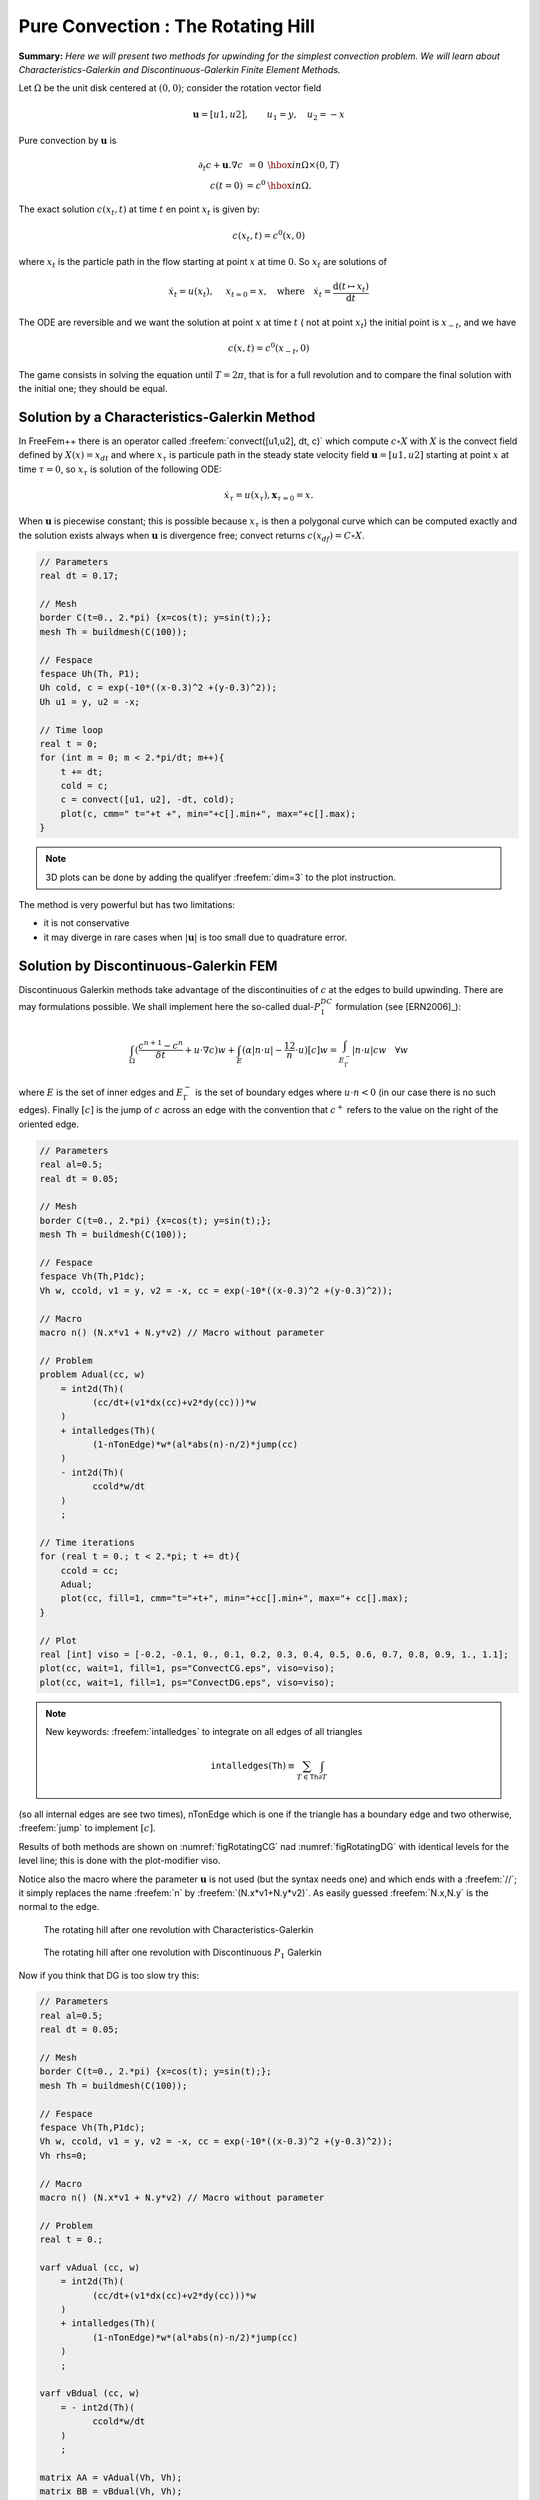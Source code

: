 .. role:: freefem(code)
  :language: freefem

Pure Convection : The Rotating Hill
===================================

**Summary:**
*Here we will present two methods for upwinding for the simplest convection problem.
We will learn about Characteristics-Galerkin and Discontinuous-Galerkin Finite Element Methods.*

Let :math:`\Omega` be the unit disk centered at :math:`(0,0)`; consider the rotation vector field

.. math::
   \mathbf{u} = [u1,u2], \qquad u_1 = y,\quad u_2 = -x

Pure convection by :math:`\mathbf{u}` is

.. math::
    \begin{array}{rcl}
        \partial_t c + \mathbf{u}.\nabla c &= 0 &\hbox{ in } \Omega\times(0,T)\\
        c (t=0) &= c ^0 &\hbox{ in } \Omega.
    \end{array}

The exact solution :math:`c(x_t,t)` at time :math:`t` en point :math:`x_t` is given by:

.. math::
    c(x_t,t)=c^0(x,0)

where :math:`x_t` is the particle path in the flow starting at point :math:`x` at time :math:`0`. So :math:`x_t` are solutions of

.. math::
   \dot{x_t} = u(x_t), \quad\ x_{t=0} =x , \quad\mbox{where}\quad \dot{x_t} = \frac{\text{d} ( t \mapsto x_t)}{\text{d} t}

The ODE are reversible and we want the solution at point :math:`x` at time :math:`t` ( not at point :math:`x_t`) the initial point is :math:`x_{-t}`, and we have

.. math::
   c(x,t)=c^0(x_{-t},0)

The game consists in solving the equation until :math:`T=2\pi`, that is for a full revolution and to compare the final solution with the initial one; they should be equal.

Solution by a Characteristics-Galerkin Method
---------------------------------------------

In FreeFem++ there is an operator called :freefem:`convect([u1,u2], dt, c)` which compute :math:`c\circ X` with :math:`X` is the convect field defined by :math:`X(x)= x_{dt}` and where :math:`x_\tau` is particule path in the steady state velocity field :math:`\mathbf{u}=[u1,u2]` starting at point :math:`x` at time :math:`\tau=0`, so :math:`x_\tau` is solution of the following ODE:

.. math::
   \dot{x}_\tau = u(x_\tau), \mathbf{x}_{\tau=0}=x.

When :math:`\mathbf{u}` is piecewise constant; this is possible because :math:`x_\tau` is then a polygonal curve which can be computed exactly and the solution exists always when :math:`\mathbf{u}` is divergence free; convect returns :math:`c(x_{df})=C\circ X`.

.. code-block:: freefem

   // Parameters
   real dt = 0.17;

   // Mesh
   border C(t=0., 2.*pi) {x=cos(t); y=sin(t);};
   mesh Th = buildmesh(C(100));

   // Fespace
   fespace Uh(Th, P1);
   Uh cold, c = exp(-10*((x-0.3)^2 +(y-0.3)^2));
   Uh u1 = y, u2 = -x;

   // Time loop
   real t = 0;
   for (int m = 0; m < 2.*pi/dt; m++){
       t += dt;
       cold = c;
       c = convect([u1, u2], -dt, cold);
       plot(c, cmm=" t="+t +", min="+c[].min+", max="+c[].max);
   }

.. note:: 3D plots can be done by adding the qualifyer :freefem:`dim=3` to the plot instruction.

The method is very powerful but has two limitations:

-  it is not conservative
-  it may diverge in rare cases when :math:`|\mathbf{u}|` is too small due to quadrature error.

Solution by Discontinuous-Galerkin FEM
--------------------------------------

Discontinuous Galerkin methods take advantage of the discontinuities of :math:`c` at the edges to build upwinding.
There are may formulations possible.
We shall implement here the so-called dual-\ :math:`P_1^{DC}` formulation (see [ERN2006]_):

.. math::
   \int_\Omega(\frac{c^{n+1}-c^n}{\delta t} +u\cdot\nabla c)w
   +\int_E(\alpha|n\cdot u|-\frac 12 n\cdot u)[c]w
   =\int_{E_\Gamma^-}|n\cdot u| cw~~~\forall w

where :math:`E` is the set of inner edges and :math:`E_\Gamma^-` is the set of boundary edges where :math:`u\cdot n<0` (in our case there is no such edges).
Finally :math:`[c]` is the jump of :math:`c` across an edge with the convention that :math:`c^+` refers to the value on the right of the oriented edge.

.. code-block:: freefem

   // Parameters
   real al=0.5;
   real dt = 0.05;

   // Mesh
   border C(t=0., 2.*pi) {x=cos(t); y=sin(t);};
   mesh Th = buildmesh(C(100));

   // Fespace
   fespace Vh(Th,P1dc);
   Vh w, ccold, v1 = y, v2 = -x, cc = exp(-10*((x-0.3)^2 +(y-0.3)^2));

   // Macro
   macro n() (N.x*v1 + N.y*v2) // Macro without parameter

   // Problem
   problem Adual(cc, w)
       = int2d(Th)(
             (cc/dt+(v1*dx(cc)+v2*dy(cc)))*w
       )
       + intalledges(Th)(
             (1-nTonEdge)*w*(al*abs(n)-n/2)*jump(cc)
       )
       - int2d(Th)(
             ccold*w/dt
       )
       ;

   // Time iterations
   for (real t = 0.; t < 2.*pi; t += dt){
       ccold = cc;
       Adual;
       plot(cc, fill=1, cmm="t="+t+", min="+cc[].min+", max="+ cc[].max);
   }

   // Plot
   real [int] viso = [-0.2, -0.1, 0., 0.1, 0.2, 0.3, 0.4, 0.5, 0.6, 0.7, 0.8, 0.9, 1., 1.1];
   plot(cc, wait=1, fill=1, ps="ConvectCG.eps", viso=viso);
   plot(cc, wait=1, fill=1, ps="ConvectDG.eps", viso=viso);

.. note:: New keywords: :freefem:`intalledges` to integrate on all edges of all triangles

   .. math::
      \mathtt{intalledges}(\mathtt{Th}) \equiv \sum_{T\in\mathtt{Th}}\int_{\partial T }

(so all internal edges are see two times), nTonEdge which is one if the triangle has a boundary edge and two otherwise, :freefem:`jump` to implement :math:`[c]`.

Results of both methods are shown on :numref:`figRotatingCG` nad :numref:`figRotatingDG` with identical levels for the level line; this is done with the plot-modifier viso.

Notice also the macro where the parameter :math:`\mathbf{u}` is not used (but the syntax needs one) and which ends with a :freefem:`//`; it simply replaces the name :freefem:`n` by :freefem:`(N.x*v1+N.y*v2)`.
As easily guessed :freefem:`N.x,N.y` is the normal to the edge.

.. figure:: images/convectCG.png
    :figclass: inline2
    :name: figRotatingCG

    The rotating hill after one revolution with Characteristics-Galerkin

.. figure:: images/convectDG.png
    :figclass: inline2
    :name: figRotatingDG

    The rotating hill after one revolution with Discontinuous :math:`P_1` Galerkin

Now if you think that DG is too slow try this:

.. code-block:: freefem

   // Parameters
   real al=0.5;
   real dt = 0.05;

   // Mesh
   border C(t=0., 2.*pi) {x=cos(t); y=sin(t);};
   mesh Th = buildmesh(C(100));

   // Fespace
   fespace Vh(Th,P1dc);
   Vh w, ccold, v1 = y, v2 = -x, cc = exp(-10*((x-0.3)^2 +(y-0.3)^2));
   Vh rhs=0;

   // Macro
   macro n() (N.x*v1 + N.y*v2) // Macro without parameter

   // Problem
   real t = 0.;

   varf vAdual (cc, w)
       = int2d(Th)(
             (cc/dt+(v1*dx(cc)+v2*dy(cc)))*w
       )
       + intalledges(Th)(
             (1-nTonEdge)*w*(al*abs(n)-n/2)*jump(cc)
       )
       ;

   varf vBdual (cc, w)
       = - int2d(Th)(
             ccold*w/dt
       )
       ;

   matrix AA = vAdual(Vh, Vh);
   matrix BB = vBdual(Vh, Vh);
   set (AA, init=t, solver=sparsesolver);

   // Time iterations
   for (t = 0.; t < 2.*pi; t += dt){
       ccold = cc;
       rhs[] = BB * ccold[];
       cc[] = AA^-1 * rhs[];
       plot(cc, fill=1, cmm="t="+t+", min="+cc[].min+", max="+ cc[].max);
   }

Notice the new keyword :freefem:`set` to specify a solver in this framework; the modifier :freefem:`init` is used to tell the solver that the matrix has not changed (:freefem:`init=true`), and the name parameter are the same that in problem definition (see :ref:`Problem <problemDefinition>`)

**Finite Volume Methods** can also be handled with FreeFem++ but it requires programming.
-----------------------------------------------------------------------------------------

For instance the :math:`P_0-P_1` Finite Volume Method of Dervieux *et al* associates to each :math:`P_0` function :math:`c^1` a :math:`P_0` function :math:`c^0` with constant value around each vertex :math:`q^i` equal to :math:`c^1(q^i)` on the cell :math:`\sigma_i` made by all the medians of all triangles having :math:`q^i` as vertex.

Then upwinding is done by taking left or right values at the median:

.. math::
   \int_{\sigma_i}\frac 1{\delta t}({c^1}^{n+1}-{c^1}^n) + \int_{\partial\sigma_i}u\cdot n c^-=0, \forall i

It can be programmed as :

.. code-block:: freefem

   load "mat_dervieux"; //External module in C++ must be loaded

   // Parameters
   real dt = 0.025;

   // Mesh
   border a(t=0., 2.*pi){x=cos(t); y=sin(t);}
   mesh th = buildmesh(a(100));

   // Fespace
   fespace Vh(th,P1);
   Vh vh, vold, u1=y, u2=-x;
   Vh v=exp(-10*((x-0.3)^2 +(y-0.3)^2)), vWall=0, rhs=0;

   // Problem
   //qf1pTlump means mass lumping is used
   problem FVM(v,vh) = int2d(th,qft=qf1pTlump)(v*vh/dt)
       - int2d(th,qft=qf1pTlump)(vold*vh/dt)
       + int1d(th,a)(((u1*N.x+u2*N.y)<0)*(u1*N.x+u2*N.y)*vWall*vh)
   + rhs[] ;

   matrix A;
   MatUpWind0(A, th, vold, [u1, u2]);

   // Time loop
   for (int t = 0; t < 2.*pi ; t += dt){
       vold = v;
       rhs[] = A * vold[];
       FVM;
       plot(v, wait=0);
   }

the “mass lumping" parameter forces a quadrature formula with Gauss points at the vertices so as to make the mass matrix diagonal; the linear system solved by a conjugate gradient method for instance will then converge in one or two iterations.

The right hand side ``rhs`` is computed by an external C++ function ``MatUpWind0(...)`` which is programmed as :

.. code-block:: cpp

   // Computes matrix a on a triangle for the Dervieux FVM
   int fvmP1P0(double q[3][2], // the 3 vertices of a triangle T
       double u[2], // convection velocity on T
       double c[3], // the P1 function on T
       double a[3][3],// output matrix
       double where[3]) // where>0 means we're on the boundary
   {
       for (int i = 0; i < 3; i++)
           for(int j = 0; j < 3; j++) a[i][j] = 0;

       for(int i = 0; i < 3; i++){
           int ip = (i+1)%3, ipp = (ip+1)%3;
           double unL = -((q[ip][1] + q[i][1] - 2*q[ipp][1])*u[0]
               - (q[ip][0] + q[i][0] - 2*q[ipp][0])*u[1])/6.;
           if (unL > 0){
               a[i][i] += unL;
               a[ip][i] -=unL;
           }
           else{
               a[i][ip] += unL;
               a[ip][ip] -=unL;
           }
           if (where[i] && where[ip]){ // this is a boundary edge
               unL = ((q[ip][1] - q[i][1])*u[0] - (q[ip][0] - q[i][0])*u[1])/2;
               if (unL > 0){
                   a[i][i] += unL;
                   a[ip][ip] += unL;
               }
           }
       }
       return 1;
   }

It must be inserted into a larger .cpp file, shown in Appendix A, which is the load module linked to FreeFem++.
